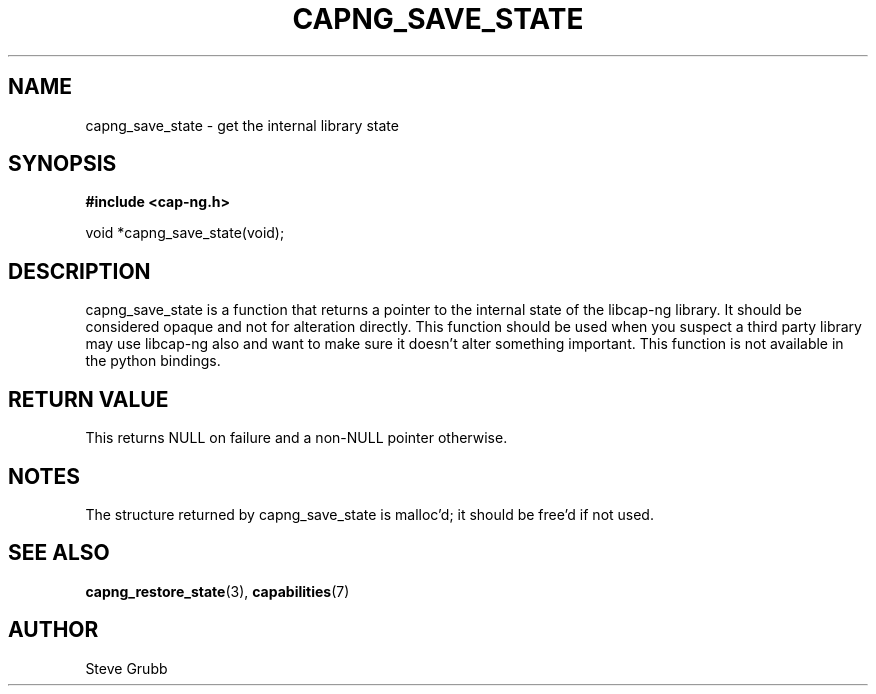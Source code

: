 .TH "CAPNG_SAVE_STATE" "3" "June 2009" "Red Hat" "Libcap-ng API"
.SH NAME
capng_save_state \- get the internal library state
.SH "SYNOPSIS"
.B #include <cap-ng.h>
.sp
void *capng_save_state(void);

.SH "DESCRIPTION"

capng_save_state is a function that returns a pointer to the internal state of the libcap-ng library. It should be considered opaque and not for alteration directly. This function should be used when you suspect a third party library may use libcap-ng also and want to make sure it doesn't alter something important. This function is not available in the python bindings.

.SH "RETURN VALUE"

This returns NULL on failure and a non-NULL pointer otherwise.

.SH NOTES

The structure returned by capng_save_state is malloc'd;  it should be free'd if not used.

.SH "SEE ALSO"

.BR capng_restore_state (3),
.BR capabilities (7) 

.SH AUTHOR
Steve Grubb
